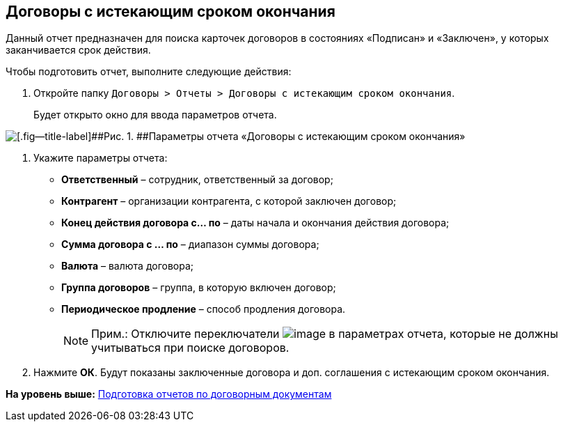 
== Договоры с истекающим сроком окончания

Данный отчет предназначен для поиска карточек договоров в состояниях «Подписан» и «Заключен», у которых заканчивается срок действия.

Чтобы подготовить отчет, выполните следующие действия:

. [.ph .cmd]#Откройте папку [.ph .filepath]`Договоры > Отчеты > Договоры с истекающим сроком окончания`.#
+
Будет открыто окно для ввода параметров отчета.

image::reportContractsWithSoonDeadline.png[[.fig--title-label]##Рис. 1. ##Параметры отчета «Договоры с истекающим сроком окончания»]
. [.ph .cmd]#Укажите параметры отчета:#
* [.ph .uicontrol]*Ответственный* – сотрудник, ответственный за договор;
* [.ph .uicontrol]*Контрагент* – организации контрагента, с которой заключен договор;
* [.ph .uicontrol]*Конец действия договора с... по* – даты начала и окончания действия договора;
* [.ph .uicontrol]*Сумма договора с ... по* – диапазон суммы договора;
* [.ph .uicontrol]*Валюта* – валюта договора;
* [.ph .uicontrol]*Группа договоров* – группа, в которую включен договор;
* [.ph .uicontrol]*Периодическое продление* – способ продления договора.
+
[NOTE]
====
[.note__title]#Прим.:# Отключите переключатели image:buttons/switchOn.png[image] в параметрах отчета, которые не должны учитываться при поиске договоров.
====
. [.ph .cmd]#Нажмите [.ph .uicontrol]*ОК*. Будут показаны заключенные договора и доп. соглашения с истекающим сроком окончания.#

*На уровень выше:* xref:../topics/ContractsReports.html[Подготовка отчетов по договорным документам]
